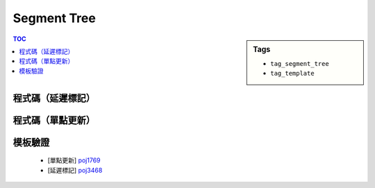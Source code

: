 ###################################################
Segment Tree
###################################################

.. sidebar:: Tags

    - ``tag_segment_tree``
    - ``tag_template``

.. contents:: TOC
    :depth: 2

************************
程式碼（延遲標記）
************************

.. code-block:: cpp
    :linenos:

    typedef long long ll;
    const int MAX_N = 100000;
    const int MAX_NN = (1 << 20); // bigger than MAX_N

    struct SegTree {
        int NN; // size of tree
        ll dflt; // default val
        ll seg[2 * MAX_NN]; // 0-based index, 2 * MAX_NN - 1 in fact
        ll lazy[2 * MAX_NN]; // 0-based index, 2 * MAX_NN - 1 in fact
        // lazy[u] != 0 <->
        // substree of u (u not inclued) is not up-to-date (it's dirty)

        void init(int n, ll val) {
            dflt = val;
            NN = 1; while (NN < n) NN <<= 1;
            fill(seg, seg + 2 * NN, dflt);
            fill(lazy, lazy + 2 * NN, dflt);
        }

        void gather(int u, int l, int r) {
            seg[u] = seg[u * 2 + 1] + seg[u * 2 + 2];
        }

        void push(int u, int l, int r) {
            if (lazy[u] != 0) {
                int m = (l + r) / 2;

                seg[u * 2 + 1] += (m - l) * lazy[u];
                seg[u * 2 + 2] += (r - m) * lazy[u];

                lazy[u * 2 + 1] += lazy[u];
                lazy[u * 2 + 2] += lazy[u];
                lazy[u] = 0;
            }
        }

        void build(int u, int l, int r) {
            if (r - l == 1) return;
            int m = (l + r) / 2;
            build(u * 2 + 1, l, m);
            build(u * 2 + 2, m, r);
            gather(u, l, r);
        }

        ll query(int a, int b, int u, int l, int r) {
            if (l >= b || r <= a) return dflt;
            if (l >= a && r <= b) return seg[u];
            int m = (l + r) / 2;
            push(u, l, r);
            ll res1 = query(a, b, u * 2 + 1, l, m);
            ll res2 = query(a, b, u * 2 + 2, m, r);
            gather(u, l, r); // data is dirty since previous push
            return res1 + res2;
        }

        void update(int a, int b, int x, int u, int l, int r) {
            if (l >= b || r <= a) return;
            if (l >= a && r <= b) {
                seg[u] += (r - l) * x; // update u and
                lazy[u] += x; // set subtree u is not up-to-date
                return;
            }
            int m = (l + r) / 2;
            push(u, l, r);
            update(a, b, x, u * 2 + 1, l, m);
            update(a, b, x, u * 2 + 2, m, r);
            gather(u, l, r); // remember this
        }
    };

    SegTree seg;

    int main() {

        seg.init(N, 0);
        copy(A, A + N, seg.seg + seg.NN - 1);
        seg.build(0, 0, seg.NN);
        
    }

************************
程式碼（單點更新）
************************

.. code-block:: cpp
    :linenos:

    template <class T>
    struct SegTree {
        int NN;            // tree size: 2 * NN - 1
        T dflt;            // default val
        vector<T> seg;     // 0-based index

        void init(int n, T val) {
            dflt = val;
            NN = 1;
            while (NN < n)
                NN <<= 1;
            seg.clear();
            seg.resize(2 * NN, dflt);
        }

        T func(T a, T b) {
            return min(a, b);
        }

        void gather(int u, int l, int r) {
            seg[u] = func(seg[u * 2 + 1], seg[u * 2 + 2]);
        }

        void build(int u, int l, int r) {
            if (r - l == 1)
                return;
            int m = (l + r) / 2;
            build(u * 2 + 1, l, m);
            build(u * 2 + 2, m, r);
            gather(u, l, r);
        }

        T query(int a, int b, int u, int l, int r) {
            if (l >= b || r <= a)
                return dflt;
            if (l >= a && r <= b)
                return seg[u];
            int m = (l + r) / 2;
            T res1 = query(a, b, u * 2 + 1, l, m);
            T res2 = query(a, b, u * 2 + 2, m, r);
            return func(res1, res2);
        }

        void update(int idx, T x, int u, int l, int r) {
            if (idx < l || idx >= r)
                return;
            if (idx == l && r - l == 1) {
                seg[u] = x;
                return;
            }
            int m = (l + r) / 2;
            update(idx, x, u * 2 + 1, l, m);
            update(idx, x, u * 2 + 2, m, r);
            gather(u, l, r);
        }
    };


************************
模板驗證
************************

 - [單點更新] `poj1769 <https://gist.github.com/anonymous/4f21621cf6f59e2fdfc61e31c671e2cc>`_
 - [延遲標記] `poj3468 <http://codepad.org/pLLfo3d6>`_
